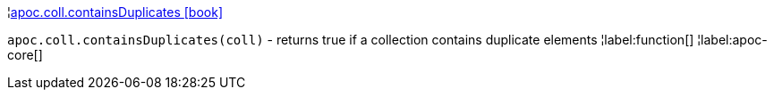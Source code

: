 ¦xref::overview/apoc.coll/apoc.coll.containsDuplicates.adoc[apoc.coll.containsDuplicates icon:book[]] +

`apoc.coll.containsDuplicates(coll)` - returns true if a collection contains duplicate elements
¦label:function[]
¦label:apoc-core[]
